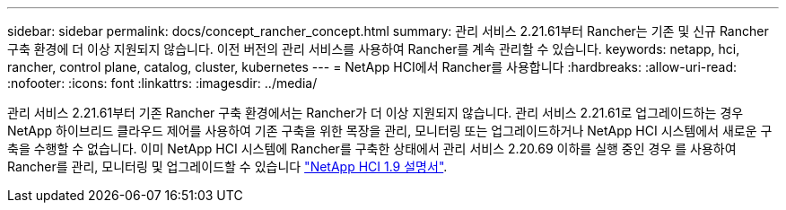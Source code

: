 ---
sidebar: sidebar 
permalink: docs/concept_rancher_concept.html 
summary: 관리 서비스 2.21.61부터 Rancher는 기존 및 신규 Rancher 구축 환경에 더 이상 지원되지 않습니다. 이전 버전의 관리 서비스를 사용하여 Rancher를 계속 관리할 수 있습니다. 
keywords: netapp, hci, rancher, control plane, catalog, cluster, kubernetes 
---
= NetApp HCI에서 Rancher를 사용합니다
:hardbreaks:
:allow-uri-read: 
:nofooter: 
:icons: font
:linkattrs: 
:imagesdir: ../media/


[role="lead"]
관리 서비스 2.21.61부터 기존 Rancher 구축 환경에서는 Rancher가 더 이상 지원되지 않습니다. 관리 서비스 2.21.61로 업그레이드하는 경우 NetApp 하이브리드 클라우드 제어를 사용하여 기존 구축을 위한 목장을 관리, 모니터링 또는 업그레이드하거나 NetApp HCI 시스템에서 새로운 구축을 수행할 수 없습니다. 이미 NetApp HCI 시스템에 Rancher를 구축한 상태에서 관리 서비스 2.20.69 이하를 실행 중인 경우 를 사용하여 Rancher를 관리, 모니터링 및 업그레이드할 수 있습니다 http://docs.netapp.com/us-en/hci19/docs/concept_rancher_product_overview.html["NetApp HCI 1.9 설명서"^].
